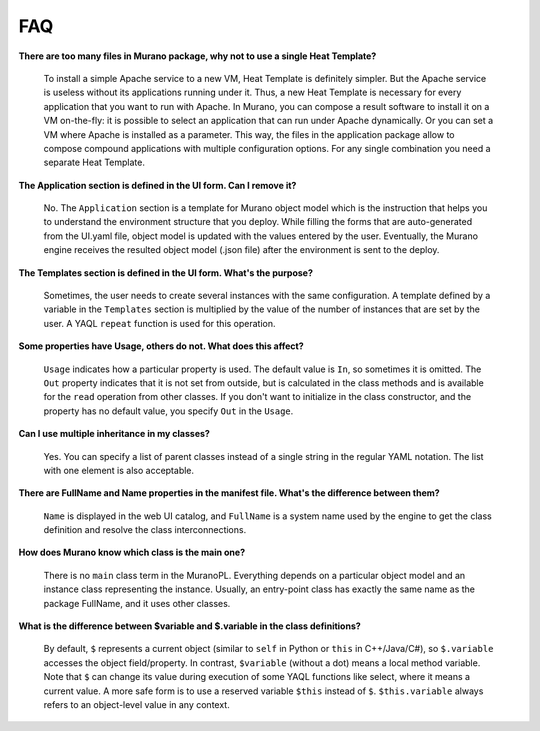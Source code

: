 .. _faq:

===
FAQ
===

**There are too many files in Murano package, why not to use a single
Heat Template?**

  To install a simple Apache service to a new VM, Heat Template is
  definitely simpler. But the Apache service is useless without its
  applications running under it. Thus, a new Heat Template is necessary
  for every application that you want to run with Apache. In Murano,
  you can compose a result software to install it on a VM on-the-fly:
  it is possible to select an application that can run under Apache
  dynamically. Or you can set a VM where Apache is installed as a
  parameter. This way, the files in the application package allow
  to compose compound applications with multiple configuration options.
  For any single combination you need a separate Heat Template.

**The Application section is defined in the UI form. Can I remove it?**

  No. The ``Application`` section is a template for Murano object model
  which is the instruction that helps you to understand the
  environment structure that you deploy. While filling the forms that
  are auto-generated from the UI.yaml file, object model is
  updated with the values entered by the user. Eventually, the Murano
  engine receives the resulted object model (.json file) after the
  environment is sent to the deploy.

**The Templates section is defined in the UI form. What's the purpose?**

  Sometimes, the user needs to create several instances with the same
  configuration. A template defined by a variable in the
  ``Templates`` section is multiplied by the value of the number of
  instances that are set by the user. A YAQL ``repeat`` function is
  used for this operation.

**Some properties have Usage, others do not. What does this affect?**

  ``Usage`` indicates how a particular property is used. The default
  value is ``In``, so sometimes it is omitted. The ``Out`` property
  indicates that it is not set from outside, but is calculated in
  the class methods and is available for the ``read`` operation from
  other classes. If you don't want to initialize in the class
  constructor, and the property has no default value, you specify
  ``Out`` in the ``Usage``.

**Can I use multiple inheritance in my classes?**

  Yes. You can specify a list of parent classes instead of a single
  string in the regular YAML notation. The list with one element is
  also acceptable.

**There are FullName and Name properties in the manifest file. What's
the difference between them?**

  ``Name`` is displayed in the web UI catalog, and ``FullName`` is a
  system name used by the engine to get the class definition and
  resolve the class interconnections.

**How does Murano know which class is the main one?**

  There is no ``main`` class term in the MuranoPL. Everything depends
  on a particular object model and an instance class representing the
  instance. Usually, an entry-point class has exactly the same name
  as the package FullName, and it uses other classes.

**What is the difference between $variable and $.variable in the class
definitions?**

  By default, ``$`` represents a current object (similar to ``self``
  in Python or ``this`` in C++/Java/C#), so ``$.variable`` accesses
  the object field/property. In contrast, ``$variable`` (without a dot)
  means a local method variable. Note that ``$`` can change its value
  during execution of some YAQL functions like select, where it means
  a current value. A more safe form is to use a reserved variable
  ``$this`` instead of ``$``. ``$this.variable`` always refers to an
  object-level value in any context.
